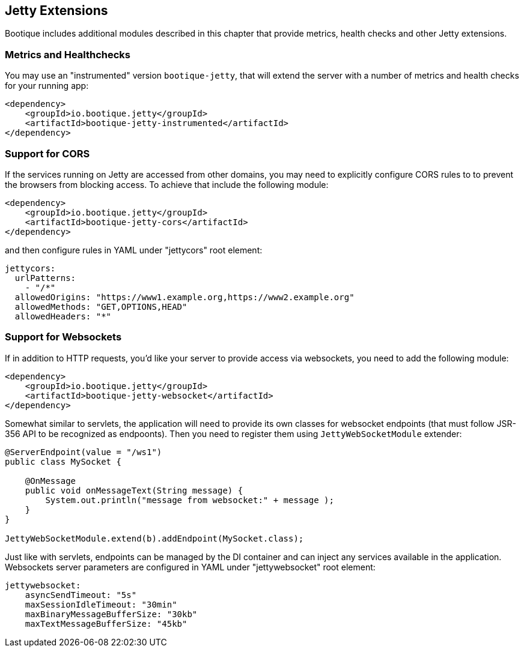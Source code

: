 // Licensed to ObjectStyle LLC under one
// or more contributor license agreements.  See the NOTICE file
// distributed with this work for additional information
// regarding copyright ownership.  The ObjectStyle LLC licenses
// this file to you under the Apache License, Version 2.0 (the
// "License"); you may not use this file except in compliance
// with the License.  You may obtain a copy of the License at
//
//   http://www.apache.org/licenses/LICENSE-2.0
//
// Unless required by applicable law or agreed to in writing,
// software distributed under the License is distributed on an
// "AS IS" BASIS, WITHOUT WARRANTIES OR CONDITIONS OF ANY
// KIND, either express or implied.  See the License for the
// specific language governing permissions and limitations
// under the License.

[#jetty-extensions]
== Jetty Extensions

Bootique includes additional modules described in this chapter that provide metrics, health checks and other Jetty
extensions.

=== Metrics and Healthchecks

You may use an "instrumented" version `bootique-jetty`, that will extend the server with a number of metrics
and health checks for your running app:
[source,xml]
----
<dependency>
    <groupId>io.bootique.jetty</groupId>
    <artifactId>bootique-jetty-instrumented</artifactId>
</dependency>
----

=== Support for CORS
If the services running on Jetty are accessed from other domains, you may need to explicitly configure CORS rules to
to prevent the browsers from blocking access. To achieve that include the following module:

[source,xml]
----
<dependency>
    <groupId>io.bootique.jetty</groupId>
    <artifactId>bootique-jetty-cors</artifactId>
</dependency>
----

and then configure rules in YAML under "jettycors" root element:
[source,yaml]
----
jettycors:
  urlPatterns:
    - "/*"
  allowedOrigins: "https://www1.example.org,https://www2.example.org"
  allowedMethods: "GET,OPTIONS,HEAD"
  allowedHeaders: "*"
----

=== Support for Websockets
If in addition to HTTP requests, you'd like your server to provide access via websockets, you need to add the following
module:

[source,xml]
----
<dependency>
    <groupId>io.bootique.jetty</groupId>
    <artifactId>bootique-jetty-websocket</artifactId>
</dependency>
----

Somewhat similar to servlets, the application will need to provide its own classes for websocket endpoints (that must
follow JSR-356 API to be recognized as endpoonts). Then you need to register them using `JettyWebSocketModule` extender:

[source,java]
----
@ServerEndpoint(value = "/ws1")
public class MySocket {

    @OnMessage
    public void onMessageText(String message) {
        System.out.println("message from websocket:" + message );
    }
}

JettyWebSocketModule.extend(b).addEndpoint(MySocket.class);
----

Just like with servlets, endpoints can be managed by the DI container and can inject any services available in the
application. Websockets server parameters are configured in YAML under "jettywebsocket" root element:
[source,yaml]
----
jettywebsocket:
    asyncSendTimeout: "5s"
    maxSessionIdleTimeout: "30min"
    maxBinaryMessageBufferSize: "30kb"
    maxTextMessageBufferSize: "45kb"
----